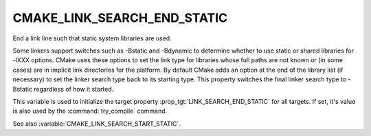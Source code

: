 CMAKE_LINK_SEARCH_END_STATIC
----------------------------

End a link line such that static system libraries are used.

Some linkers support switches such as -Bstatic and -Bdynamic to
determine whether to use static or shared libraries for -lXXX options.
CMake uses these options to set the link type for libraries whose full
paths are not known or (in some cases) are in implicit link
directories for the platform.  By default CMake adds an option at the
end of the library list (if necessary) to set the linker search type
back to its starting type.  This property switches the final linker
search type to -Bstatic regardless of how it started.

This variable is used to initialize the target property
:prop_tgt:`LINK_SEARCH_END_STATIC` for all targets. If set, it's
value is also used by the :command:`try_compile` command.

See also :variable:`CMAKE_LINK_SEARCH_START_STATIC`.
